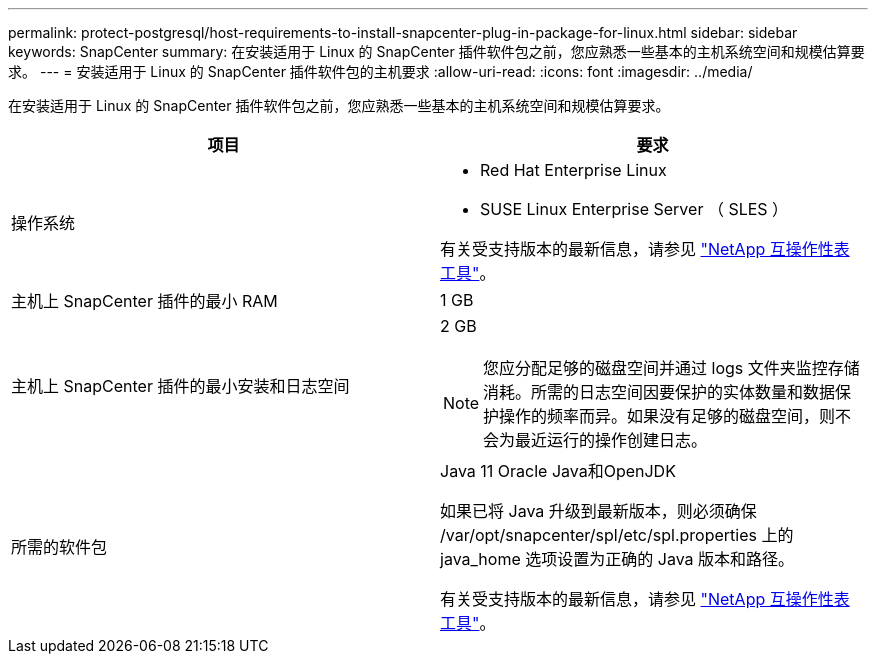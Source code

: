 ---
permalink: protect-postgresql/host-requirements-to-install-snapcenter-plug-in-package-for-linux.html 
sidebar: sidebar 
keywords: SnapCenter 
summary: 在安装适用于 Linux 的 SnapCenter 插件软件包之前，您应熟悉一些基本的主机系统空间和规模估算要求。 
---
= 安装适用于 Linux 的 SnapCenter 插件软件包的主机要求
:allow-uri-read: 
:icons: font
:imagesdir: ../media/


[role="lead"]
在安装适用于 Linux 的 SnapCenter 插件软件包之前，您应熟悉一些基本的主机系统空间和规模估算要求。

|===
| 项目 | 要求 


 a| 
操作系统
 a| 
* Red Hat Enterprise Linux
* SUSE Linux Enterprise Server （ SLES ）


有关受支持版本的最新信息，请参见 https://imt.netapp.com/matrix/imt.jsp?components=121073;&solution=1257&isHWU&src=IMT["NetApp 互操作性表工具"]。



 a| 
主机上 SnapCenter 插件的最小 RAM
 a| 
1 GB



 a| 
主机上 SnapCenter 插件的最小安装和日志空间
 a| 
2 GB


NOTE: 您应分配足够的磁盘空间并通过 logs 文件夹监控存储消耗。所需的日志空间因要保护的实体数量和数据保护操作的频率而异。如果没有足够的磁盘空间，则不会为最近运行的操作创建日志。



 a| 
所需的软件包
 a| 
Java 11 Oracle Java和OpenJDK

如果已将 Java 升级到最新版本，则必须确保 /var/opt/snapcenter/spl/etc/spl.properties 上的 java_home 选项设置为正确的 Java 版本和路径。

有关受支持版本的最新信息，请参见 https://imt.netapp.com/matrix/imt.jsp?components=121073;&solution=1257&isHWU&src=IMT["NetApp 互操作性表工具"]。

|===
